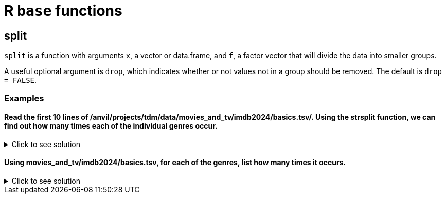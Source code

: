 = R `base` functions

== split

`split` is a function with arguments `x`, a vector or data.frame, and `f`, a factor vector that will divide the data into smaller groups.

A useful optional argument is `drop`, which indicates whether or not values not in a group should be removed. The default is `drop = FALSE`.

=== Examples

====  Read the first 10 lines of /anvil/projects/tdm/data/movies_and_tv/imdb2024/basics.tsv/. Using the strsplit function, we can find out how many times each of the individual genres occur.

.Click to see solution
[%collapsible]
====
[source,R]
----
myDF <- fread("/anvil/projects/tdm/data/movies_and_tv/imdb2024/basics.tsv", nrows = 10)

myDF$genres

strsplit(myDF$genres, ',')

unlist(strsplit(myDF$genres, ','))

table(unlist(strsplit(myDF$genres, ',')))
----

---- 
'Documentary,Short''Animation,Short''Animation,Comedy,Romance''Animation,Short''Comedy,Short''Short''Short,Sport''Documentary,Short''Romance''Documentary,Short'

'Documentary''Short'
'Animation''Short'
'Animation''Comedy''Romance'
'Animation''Short'
'Comedy''Short'
'Short'
'Short''Sport'
'Documentary''Short'
'Romance'
'Documentary''Short'

'Documentary''Short''Animation''Short''Animation''Comedy''Romance''Animation''Short''Comedy''Short''Short''Short''Sport''Documentary''Short''Romance''Documentary''Short'

  Animation      Comedy Documentary     Romance       Short       Sport 
          3           2           3           2           8           1 
----
====


==== Using movies_and_tv/imdb2024/basics.tsv, for each of the genres, list how many times it occurs.

.Click to see solution
[%collapsible]
====
[source,R]
----
genres <- fread("/anvil/projects/tdm/data/movies_and_tv/imdb2024/basics.tsv", select = "genres", col.names = "genres")

sort(table(unlist(strsplit(genres$genres, ","))), decreasing = TRUE)
----

---- 
       Drama      Comedy   Talk-Show       Short Documentary        News 
    3151064     2181847     1372500     1191319     1062294     1051399 
    Romance      Family  Reality-TV   Animation      Action       Crime 
    1045327      824607      624854      556566      462531      459412 
  Adventure   Game-Show       Music       Adult       Sport     Fantasy 
     425130      424919      418888      353525      271872      234269 
    Mystery      Horror    Thriller     History   Biography      Sci-Fi 
     225390      202434      184618      165528      119759      117541 
    Musical         War     Western   Film-Noir 
      92140       38662       30931         873 
----
====